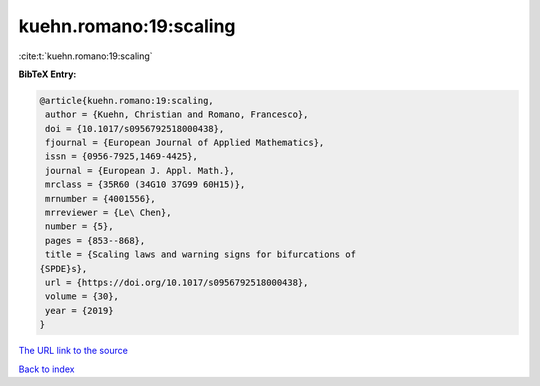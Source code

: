 kuehn.romano:19:scaling
=======================

:cite:t:`kuehn.romano:19:scaling`

**BibTeX Entry:**

.. code-block:: bibtex

   @article{kuehn.romano:19:scaling,
    author = {Kuehn, Christian and Romano, Francesco},
    doi = {10.1017/s0956792518000438},
    fjournal = {European Journal of Applied Mathematics},
    issn = {0956-7925,1469-4425},
    journal = {European J. Appl. Math.},
    mrclass = {35R60 (34G10 37G99 60H15)},
    mrnumber = {4001556},
    mrreviewer = {Le\ Chen},
    number = {5},
    pages = {853--868},
    title = {Scaling laws and warning signs for bifurcations of
   {SPDE}s},
    url = {https://doi.org/10.1017/s0956792518000438},
    volume = {30},
    year = {2019}
   }

`The URL link to the source <ttps://doi.org/10.1017/s0956792518000438}>`__


`Back to index <../By-Cite-Keys.html>`__
